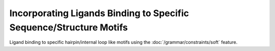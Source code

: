Incorporating Ligands Binding to Specific Sequence/Structure Motifs
===================================================================

Ligand binding to specific hairpin/internal loop like motifs using
the :doc:`/grammar/constraints/soft` feature.

.. doxygengroup:: constraints_ligand
    :no-title:

